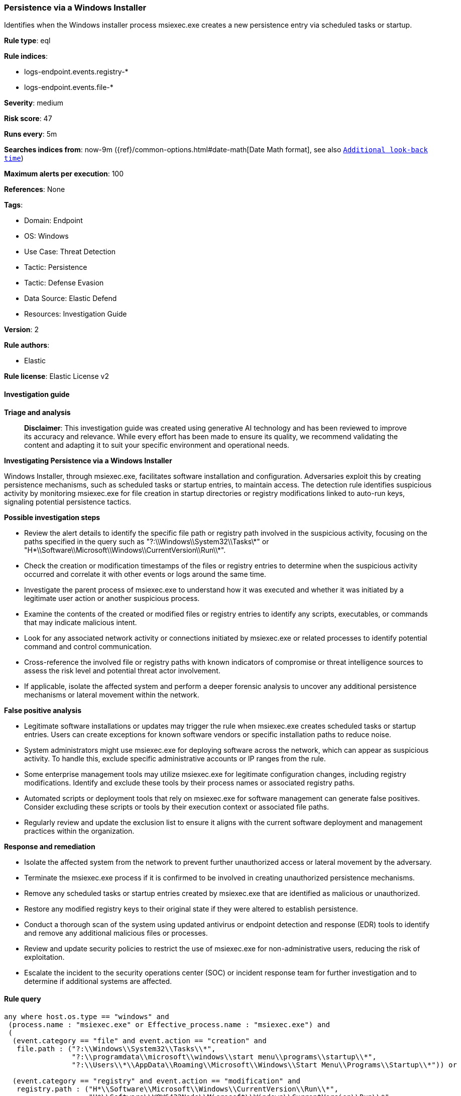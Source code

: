 [[persistence-via-a-windows-installer]]
=== Persistence via a Windows Installer

Identifies when the Windows installer process msiexec.exe creates a new persistence entry via scheduled tasks or startup.

*Rule type*: eql

*Rule indices*: 

* logs-endpoint.events.registry-*
* logs-endpoint.events.file-*

*Severity*: medium

*Risk score*: 47

*Runs every*: 5m

*Searches indices from*: now-9m ({ref}/common-options.html#date-math[Date Math format], see also <<rule-schedule, `Additional look-back time`>>)

*Maximum alerts per execution*: 100

*References*: None

*Tags*: 

* Domain: Endpoint
* OS: Windows
* Use Case: Threat Detection
* Tactic: Persistence
* Tactic: Defense Evasion
* Data Source: Elastic Defend
* Resources: Investigation Guide

*Version*: 2

*Rule authors*: 

* Elastic

*Rule license*: Elastic License v2


==== Investigation guide



*Triage and analysis*


> **Disclaimer**:
> This investigation guide was created using generative AI technology and has been reviewed to improve its accuracy and relevance. While every effort has been made to ensure its quality, we recommend validating the content and adapting it to suit your specific environment and operational needs.


*Investigating Persistence via a Windows Installer*


Windows Installer, through msiexec.exe, facilitates software installation and configuration. Adversaries exploit this by creating persistence mechanisms, such as scheduled tasks or startup entries, to maintain access. The detection rule identifies suspicious activity by monitoring msiexec.exe for file creation in startup directories or registry modifications linked to auto-run keys, signaling potential persistence tactics.


*Possible investigation steps*


- Review the alert details to identify the specific file path or registry path involved in the suspicious activity, focusing on the paths specified in the query such as "?:\\Windows\\System32\\Tasks\\*" or "H*\\Software\\Microsoft\\Windows\\CurrentVersion\\Run\\*".
- Check the creation or modification timestamps of the files or registry entries to determine when the suspicious activity occurred and correlate it with other events or logs around the same time.
- Investigate the parent process of msiexec.exe to understand how it was executed and whether it was initiated by a legitimate user action or another suspicious process.
- Examine the contents of the created or modified files or registry entries to identify any scripts, executables, or commands that may indicate malicious intent.
- Look for any associated network activity or connections initiated by msiexec.exe or related processes to identify potential command and control communication.
- Cross-reference the involved file or registry paths with known indicators of compromise or threat intelligence sources to assess the risk level and potential threat actor involvement.
- If applicable, isolate the affected system and perform a deeper forensic analysis to uncover any additional persistence mechanisms or lateral movement within the network.


*False positive analysis*


- Legitimate software installations or updates may trigger the rule when msiexec.exe creates scheduled tasks or startup entries. Users can create exceptions for known software vendors or specific installation paths to reduce noise.
- System administrators might use msiexec.exe for deploying software across the network, which can appear as suspicious activity. To handle this, exclude specific administrative accounts or IP ranges from the rule.
- Some enterprise management tools may utilize msiexec.exe for legitimate configuration changes, including registry modifications. Identify and exclude these tools by their process names or associated registry paths.
- Automated scripts or deployment tools that rely on msiexec.exe for software management can generate false positives. Consider excluding these scripts or tools by their execution context or associated file paths.
- Regularly review and update the exclusion list to ensure it aligns with the current software deployment and management practices within the organization.


*Response and remediation*


- Isolate the affected system from the network to prevent further unauthorized access or lateral movement by the adversary.
- Terminate the msiexec.exe process if it is confirmed to be involved in creating unauthorized persistence mechanisms.
- Remove any scheduled tasks or startup entries created by msiexec.exe that are identified as malicious or unauthorized.
- Restore any modified registry keys to their original state if they were altered to establish persistence.
- Conduct a thorough scan of the system using updated antivirus or endpoint detection and response (EDR) tools to identify and remove any additional malicious files or processes.
- Review and update security policies to restrict the use of msiexec.exe for non-administrative users, reducing the risk of exploitation.
- Escalate the incident to the security operations center (SOC) or incident response team for further investigation and to determine if additional systems are affected.

==== Rule query


[source, js]
----------------------------------
any where host.os.type == "windows" and
 (process.name : "msiexec.exe" or Effective_process.name : "msiexec.exe") and
 (
  (event.category == "file" and event.action == "creation" and
   file.path : ("?:\\Windows\\System32\\Tasks\\*",
                "?:\\programdata\\microsoft\\windows\\start menu\\programs\\startup\\*",
                "?:\\Users\\*\\AppData\\Roaming\\Microsoft\\Windows\\Start Menu\\Programs\\Startup\\*")) or

  (event.category == "registry" and event.action == "modification" and
   registry.path : ("H*\\Software\\Microsoft\\Windows\\CurrentVersion\\Run\\*",
                    "H*\\Software\\WOW6432Node\\Microsoft\\Windows\\CurrentVersion\\Run\\*",
                    "H*\\Software\\Microsoft\\Windows\\CurrentVersion\\Policies\\Explorer\\Run\\*",
                    "H*\\Software\\WOW6432Node\\Microsoft\\Windows\\CurrentVersion\\Policies\\Explorer\\Run\\*"))
  )

----------------------------------

*Framework*: MITRE ATT&CK^TM^

* Tactic:
** Name: Persistence
** ID: TA0003
** Reference URL: https://attack.mitre.org/tactics/TA0003/
* Technique:
** Name: Scheduled Task/Job
** ID: T1053
** Reference URL: https://attack.mitre.org/techniques/T1053/
* Sub-technique:
** Name: Scheduled Task
** ID: T1053.005
** Reference URL: https://attack.mitre.org/techniques/T1053/005/
* Tactic:
** Name: Defense Evasion
** ID: TA0005
** Reference URL: https://attack.mitre.org/tactics/TA0005/
* Technique:
** Name: System Binary Proxy Execution
** ID: T1218
** Reference URL: https://attack.mitre.org/techniques/T1218/
* Sub-technique:
** Name: Msiexec
** ID: T1218.007
** Reference URL: https://attack.mitre.org/techniques/T1218/007/
